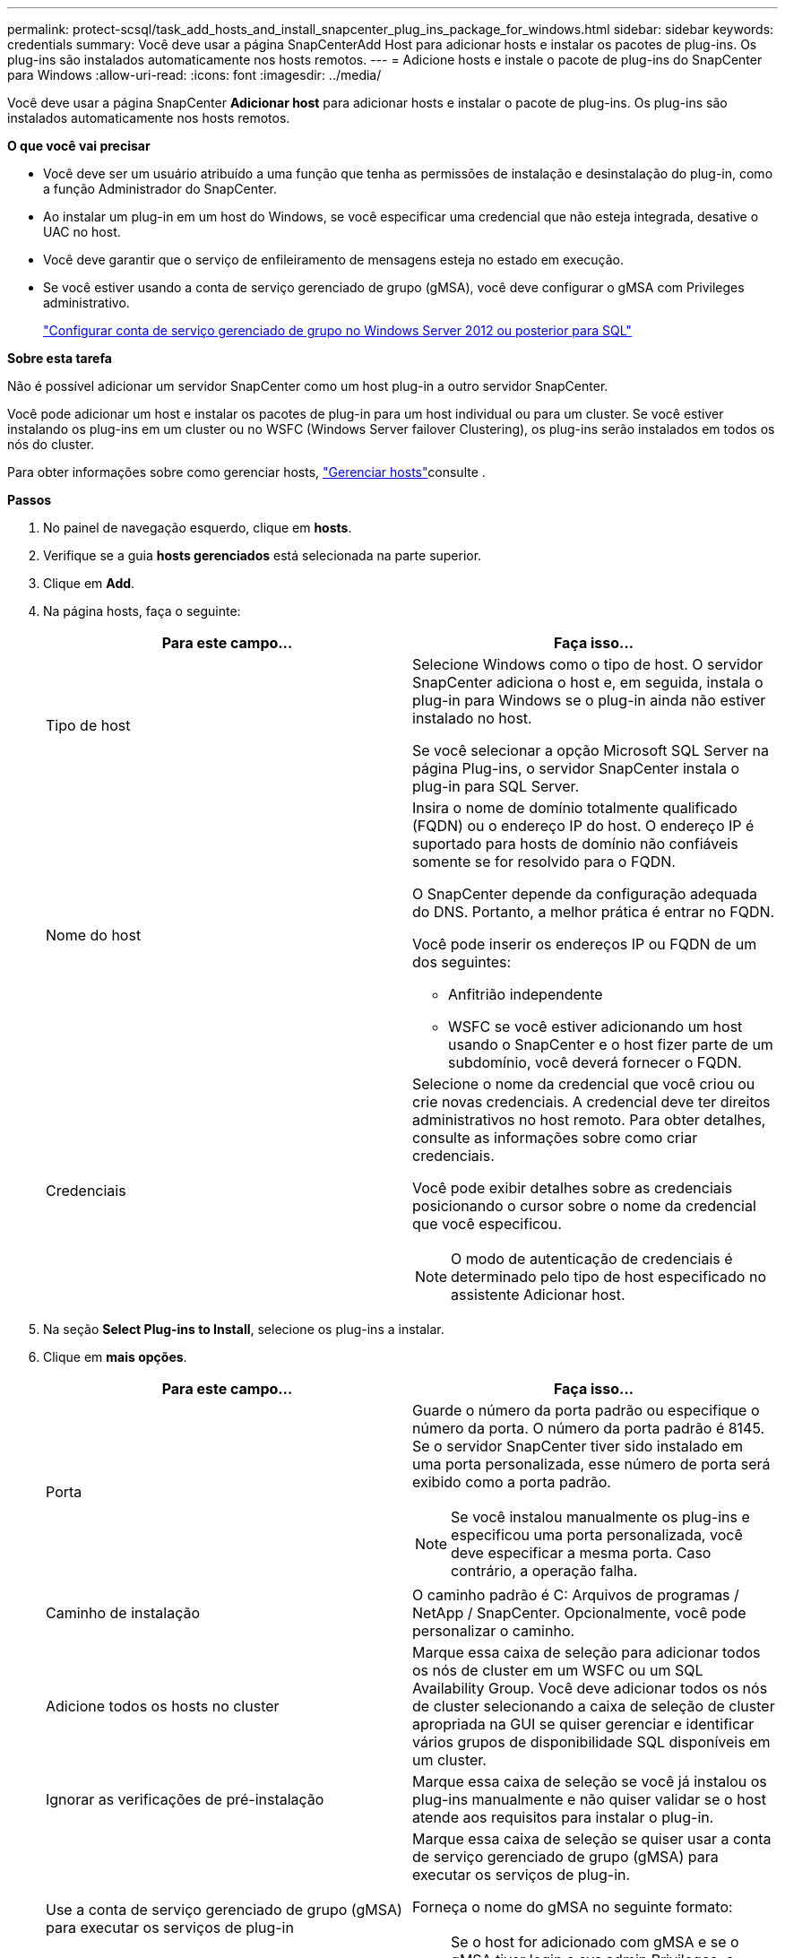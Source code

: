 ---
permalink: protect-scsql/task_add_hosts_and_install_snapcenter_plug_ins_package_for_windows.html 
sidebar: sidebar 
keywords: credentials 
summary: Você deve usar a página SnapCenterAdd Host para adicionar hosts e instalar os pacotes de plug-ins. Os plug-ins são instalados automaticamente nos hosts remotos. 
---
= Adicione hosts e instale o pacote de plug-ins do SnapCenter para Windows
:allow-uri-read: 
:icons: font
:imagesdir: ../media/


[role="lead"]
Você deve usar a página SnapCenter *Adicionar host* para adicionar hosts e instalar o pacote de plug-ins. Os plug-ins são instalados automaticamente nos hosts remotos.

*O que você vai precisar*

* Você deve ser um usuário atribuído a uma função que tenha as permissões de instalação e desinstalação do plug-in, como a função Administrador do SnapCenter.
* Ao instalar um plug-in em um host do Windows, se você especificar uma credencial que não esteja integrada, desative o UAC no host.
* Você deve garantir que o serviço de enfileiramento de mensagens esteja no estado em execução.
* Se você estiver usando a conta de serviço gerenciado de grupo (gMSA), você deve configurar o gMSA com Privileges administrativo.
+
link:task_configure_gMSA_on_windows_server_2012_or_later.html["Configurar conta de serviço gerenciado de grupo no Windows Server 2012 ou posterior para SQL"^]



*Sobre esta tarefa*

Não é possível adicionar um servidor SnapCenter como um host plug-in a outro servidor SnapCenter.

Você pode adicionar um host e instalar os pacotes de plug-in para um host individual ou para um cluster. Se você estiver instalando os plug-ins em um cluster ou no WSFC (Windows Server failover Clustering), os plug-ins serão instalados em todos os nós do cluster.

Para obter informações sobre como gerenciar hosts, link:../admin/concept_manage_hosts.html["Gerenciar hosts"^]consulte .

*Passos*

. No painel de navegação esquerdo, clique em *hosts*.
. Verifique se a guia *hosts gerenciados* está selecionada na parte superior.
. Clique em *Add*.
. Na página hosts, faça o seguinte:
+
|===
| Para este campo... | Faça isso... 


 a| 
Tipo de host
 a| 
Selecione Windows como o tipo de host. O servidor SnapCenter adiciona o host e, em seguida, instala o plug-in para Windows se o plug-in ainda não estiver instalado no host.

Se você selecionar a opção Microsoft SQL Server na página Plug-ins, o servidor SnapCenter instala o plug-in para SQL Server.



 a| 
Nome do host
 a| 
Insira o nome de domínio totalmente qualificado (FQDN) ou o endereço IP do host. O endereço IP é suportado para hosts de domínio não confiáveis somente se for resolvido para o FQDN.

O SnapCenter depende da configuração adequada do DNS. Portanto, a melhor prática é entrar no FQDN.

Você pode inserir os endereços IP ou FQDN de um dos seguintes:

** Anfitrião independente
** WSFC se você estiver adicionando um host usando o SnapCenter e o host fizer parte de um subdomínio, você deverá fornecer o FQDN.




 a| 
Credenciais
 a| 
Selecione o nome da credencial que você criou ou crie novas credenciais. A credencial deve ter direitos administrativos no host remoto. Para obter detalhes, consulte as informações sobre como criar credenciais.

Você pode exibir detalhes sobre as credenciais posicionando o cursor sobre o nome da credencial que você especificou.


NOTE: O modo de autenticação de credenciais é determinado pelo tipo de host especificado no assistente Adicionar host.

|===
. Na seção *Select Plug-ins to Install*, selecione os plug-ins a instalar.
. Clique em *mais opções*.
+
|===
| Para este campo... | Faça isso... 


 a| 
Porta
 a| 
Guarde o número da porta padrão ou especifique o número da porta. O número da porta padrão é 8145. Se o servidor SnapCenter tiver sido instalado em uma porta personalizada, esse número de porta será exibido como a porta padrão.


NOTE: Se você instalou manualmente os plug-ins e especificou uma porta personalizada, você deve especificar a mesma porta. Caso contrário, a operação falha.



 a| 
Caminho de instalação
 a| 
O caminho padrão é C: Arquivos de programas / NetApp / SnapCenter. Opcionalmente, você pode personalizar o caminho.



 a| 
Adicione todos os hosts no cluster
 a| 
Marque essa caixa de seleção para adicionar todos os nós de cluster em um WSFC ou um SQL Availability Group. Você deve adicionar todos os nós de cluster selecionando a caixa de seleção de cluster apropriada na GUI se quiser gerenciar e identificar vários grupos de disponibilidade SQL disponíveis em um cluster.



 a| 
Ignorar as verificações de pré-instalação
 a| 
Marque essa caixa de seleção se você já instalou os plug-ins manualmente e não quiser validar se o host atende aos requisitos para instalar o plug-in.



 a| 
Use a conta de serviço gerenciado de grupo (gMSA) para executar os serviços de plug-in
 a| 
Marque essa caixa de seleção se quiser usar a conta de serviço gerenciado de grupo (gMSA) para executar os serviços de plug-in.

Forneça o nome do gMSA no seguinte formato:


NOTE: Se o host for adicionado com gMSA e se o gMSA tiver login e sys admin Privileges, o gMSA será usado para se conetar à instância SQL.

|===
. Clique em *Enviar*.
. Para o SQL Plug-in, selecione o host para configurar o diretório de log.
+
.. Clique em *Configure log Directory* e, na página Configurar diretório de log do host, clique em *Browse* e execute as seguintes etapas:
+
Apenas os LUNs (unidades) NetApp são listados para seleção. O SnapCenter faz o backup e replica o diretório de log do host como parte da operação de backup.

+
image::../media/host_managed_hosts_configureplugin.gif[Configure a página de plug-in]

+
... Selecione a letra da unidade ou ponto de montagem no host onde o log do host será armazenado.
... Escolha um subdiretório, se necessário.
... Clique em *Salvar*.




. Clique em *Enviar*.
+
Se você não selecionou a caixa de seleção *Ignorar pré-verificações*, o host será validado para verificar se atende aos requisitos para a instalação do plug-in. O espaço em disco, a RAM, a versão do PowerShell, a versão .NET, a localização (para plug-ins do Windows) e a versão Java (para plug-ins do Linux) são validados de acordo com os requisitos mínimos. Se os requisitos mínimos não forem cumpridos, são apresentadas mensagens de erro ou de aviso adequadas.

+
Se o erro estiver relacionado ao espaço em disco ou à RAM, você pode atualizar o arquivo web.config localizado no NetApp SnapCenter para modificar os valores padrão. Se o erro estiver relacionado a outros parâmetros, você deve corrigir o problema.

+

NOTE: Em uma configuração de HA, se você estiver atualizando o arquivo web.config, será necessário atualizar o arquivo em ambos os nós.

. Monitorize o progresso da instalação.

